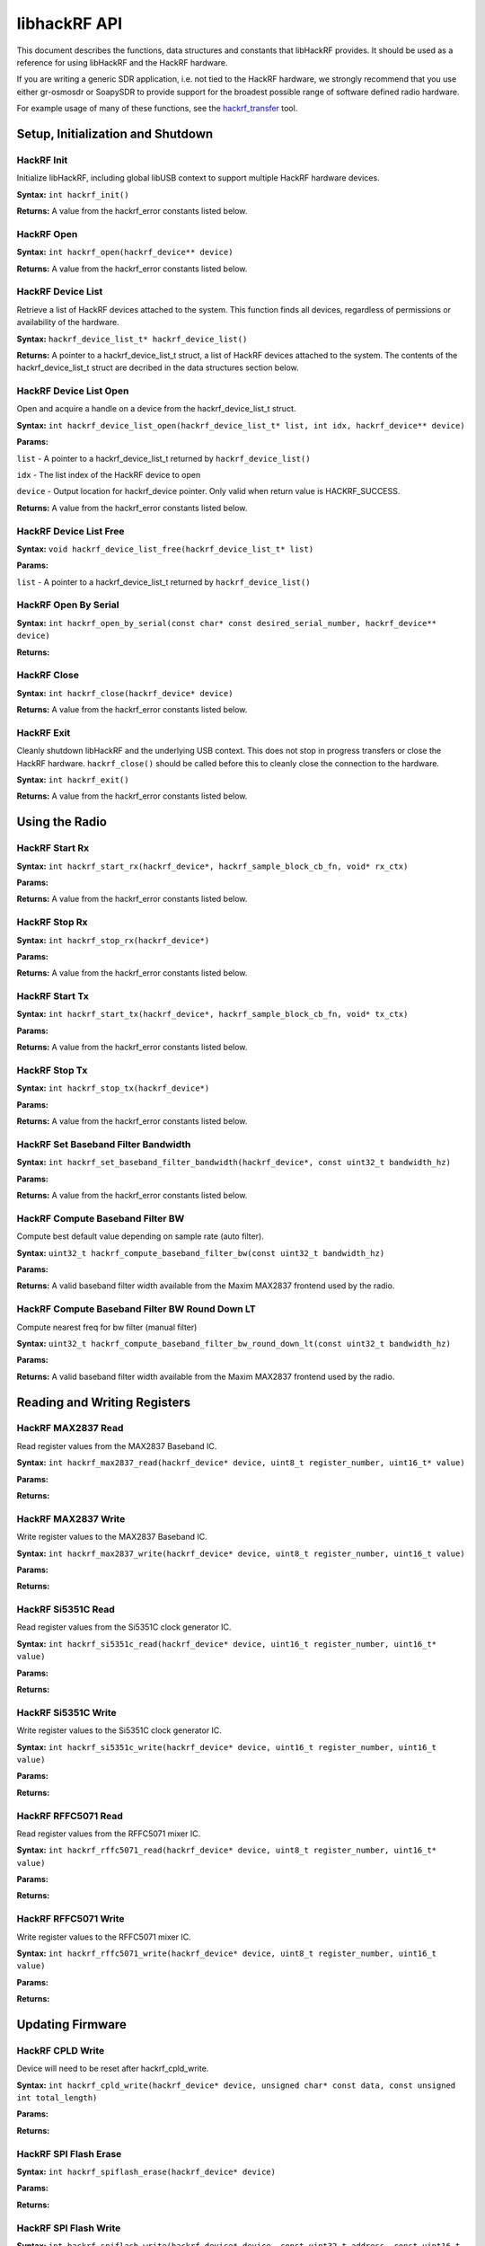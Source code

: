 ================================================
libhackRF API
================================================



This document describes the functions, data structures and constants that libHackRF provides. It should be used as a reference for using libHackRF and the HackRF hardware.

If you are writing a generic SDR application, i.e. not tied to the HackRF hardware, we strongly recommend that you use either gr-osmosdr or SoapySDR to provide support for the broadest possible range of software defined radio hardware.

For example usage of many of these functions, see the `hackrf_transfer <https://github.com/mossmann/hackrf/blob/master/host/hackrf-tools/src/hackrf_transfer.c>`__ tool.



Setup, Initialization and Shutdown
~~~~~~~~~~~~~~~~~~~~~~~~~~~~~~~~~~

HackRF Init
^^^^^^^^^^^

Initialize libHackRF, including global libUSB context to support multiple HackRF hardware devices.

**Syntax:** ``int hackrf_init()``

**Returns:** A value from the hackrf_error constants listed below.



HackRF Open
^^^^^^^^^^^

**Syntax:** ``int hackrf_open(hackrf_device** device)``

**Returns:** A value from the hackrf_error constants listed below.



HackRF Device List
^^^^^^^^^^^^^^^^^^

Retrieve a list of HackRF devices attached to the system. This function finds all devices, regardless of permissions or availability of the hardware.

**Syntax:** ``hackrf_device_list_t* hackrf_device_list()``

**Returns:** A pointer to a hackrf_device_list_t struct, a list of HackRF devices attached to the system. The contents of the hackrf_device_list_t struct are decribed in the data structures section below.




HackRF Device List Open
^^^^^^^^^^^^^^^^^^^^^^^

Open and acquire a handle on a device from the hackrf_device_list_t struct.

**Syntax:** ``int hackrf_device_list_open(hackrf_device_list_t* list, int idx, hackrf_device** device)``

**Params:**

``list`` - A pointer to a hackrf_device_list_t returned by ``hackrf_device_list()``

``idx`` - The list index of the HackRF device to open

``device`` - Output location for hackrf_device pointer. Only valid when return value is HACKRF_SUCCESS.

**Returns:** A value from the hackrf_error constants listed below.



HackRF Device List Free
^^^^^^^^^^^^^^^^^^^^^^^

**Syntax:** ``void hackrf_device_list_free(hackrf_device_list_t* list)``

**Params:**

``list`` - A pointer to a hackrf_device_list_t returned by ``hackrf_device_list()``




HackRF Open By Serial
^^^^^^^^^^^^^^^^^^^^^

**Syntax:** ``int hackrf_open_by_serial(const char* const desired_serial_number, hackrf_device** device)``

**Returns:**



HackRF Close
^^^^^^^^^^^^

**Syntax:** ``int hackrf_close(hackrf_device* device)``

**Returns:** A value from the hackrf_error constants listed below.



HackRF Exit
^^^^^^^^^^^

Cleanly shutdown libHackRF and the underlying USB context. This does not stop in progress transfers or close the HackRF hardware. ``hackrf_close()`` should be called before this to cleanly close the connection to the hardware.

**Syntax:** ``int hackrf_exit()``

**Returns:** A value from the hackrf_error constants listed below.



Using the Radio
~~~~~~~~~~~~~~~

HackRF Start Rx
^^^^^^^^^^^^^^^

**Syntax:** ``int hackrf_start_rx(hackrf_device*, hackrf_sample_block_cb_fn, void* rx_ctx)``

**Params:**

**Returns:** A value from the hackrf_error constants listed below.




HackRF Stop Rx
^^^^^^^^^^^^^^

**Syntax:** ``int hackrf_stop_rx(hackrf_device*)``

**Params:**

**Returns:** A value from the hackrf_error constants listed below.




HackRF Start Tx
^^^^^^^^^^^^^^^

**Syntax:** ``int hackrf_start_tx(hackrf_device*, hackrf_sample_block_cb_fn, void* tx_ctx)``

**Params:**

**Returns:** A value from the hackrf_error constants listed below.



HackRF Stop Tx
^^^^^^^^^^^^^^

**Syntax:** ``int hackrf_stop_tx(hackrf_device*)``

**Params:**

**Returns:** A value from the hackrf_error constants listed below.



HackRF Set Baseband Filter Bandwidth
^^^^^^^^^^^^^^^^^^^^^^^^^^^^^^^^^^^^

**Syntax:** ``int hackrf_set_baseband_filter_bandwidth(hackrf_device*, const uint32_t bandwidth_hz)``

**Params:**

**Returns:** A value from the hackrf_error constants listed below.



HackRF Compute Baseband Filter BW
^^^^^^^^^^^^^^^^^^^^^^^^^^^^^^^^^

Compute best default value depending on sample rate (auto filter).

**Syntax:** ``uint32_t hackrf_compute_baseband_filter_bw(const uint32_t bandwidth_hz)``

**Params:**

**Returns:** A valid baseband filter width available from the Maxim MAX2837 frontend used by the radio.




HackRF Compute Baseband Filter BW Round Down LT
^^^^^^^^^^^^^^^^^^^^^^^^^^^^^^^^^^^^^^^^^^^^^^^

Compute nearest freq for bw filter (manual filter)

**Syntax:** ``uint32_t hackrf_compute_baseband_filter_bw_round_down_lt(const uint32_t bandwidth_hz)``

**Params:**

**Returns:** A valid baseband filter width available from the Maxim MAX2837 frontend used by the radio.



Reading and Writing Registers
~~~~~~~~~~~~~~~~~~~~~~~~~~~~~


HackRF MAX2837 Read
^^^^^^^^^^^^^^^^^^^

Read register values from the MAX2837 Baseband IC.

**Syntax:** ``int hackrf_max2837_read(hackrf_device* device, uint8_t register_number, uint16_t* value)``

**Params:**

**Returns:**



HackRF MAX2837 Write
^^^^^^^^^^^^^^^^^^^^

Write register values to the MAX2837 Baseband IC.

**Syntax:** ``int hackrf_max2837_write(hackrf_device* device, uint8_t register_number, uint16_t value)``

**Params:**

**Returns:**



HackRF Si5351C Read
^^^^^^^^^^^^^^^^^^^

Read register values from the Si5351C clock generator IC.

**Syntax:** ``int hackrf_si5351c_read(hackrf_device* device, uint16_t register_number, uint16_t* value)``

**Params:**

**Returns:**



HackRF Si5351C Write
^^^^^^^^^^^^^^^^^^^^

Write register values to the Si5351C clock generator IC.

**Syntax:** ``int hackrf_si5351c_write(hackrf_device* device, uint16_t register_number, uint16_t value)``

**Params:**

**Returns:**



HackRF RFFC5071 Read
^^^^^^^^^^^^^^^^^^^^

Read register values from the RFFC5071 mixer IC.

**Syntax:** ``int hackrf_rffc5071_read(hackrf_device* device, uint8_t register_number, uint16_t* value)``

**Params:**

**Returns:**



HackRF RFFC5071 Write
^^^^^^^^^^^^^^^^^^^^^

Write register values to the RFFC5071 mixer IC.

**Syntax:** ``int hackrf_rffc5071_write(hackrf_device* device, uint8_t register_number, uint16_t value)``

**Params:**

**Returns:**



Updating Firmware
~~~~~~~~~~~~~~~~~

HackRF CPLD Write
^^^^^^^^^^^^^^^^^

Device will need to be reset after hackrf_cpld_write.

**Syntax:** ``int hackrf_cpld_write(hackrf_device* device, unsigned char* const data, const unsigned int total_length)``

**Params:**

**Returns:**




HackRF SPI Flash Erase
^^^^^^^^^^^^^^^^^^^^^^

**Syntax:** ``int hackrf_spiflash_erase(hackrf_device* device)``

**Params:**

**Returns:**



HackRF SPI Flash Write
^^^^^^^^^^^^^^^^^^^^^^

**Syntax:** ``int hackrf_spiflash_write(hackrf_device* device, const uint32_t address, const uint16_t length, unsigned char* const data)``

**Params:**

**Returns:**



HackRF SPI Flash Read
^^^^^^^^^^^^^^^^^^^^^

**Syntax:** ``int hackrf_spiflash_read(hackrf_device* device, const uint32_t address, const uint16_t length, unsigned char* data)``

**Params:**

**Returns:**



Board Identifiers
~~~~~~~~~~~~~~~~~

HackRF Board ID Read
^^^^^^^^^^^^^^^^^^^^

**Syntax:** ``int hackrf_board_id_read(hackrf_device* device, uint8_t* value)``

**Params:**

**Returns:**



HackRF Version String Read
^^^^^^^^^^^^^^^^^^^^^^^^^^

**Syntax:** ``int hackrf_version_string_read(hackrf_device* device, char* version, uint8_t length)``

**Params:**

**Returns:**



HackRF Board Part ID Serial Number Read
^^^^^^^^^^^^^^^^^^^^^^^^^^^^^^^^^^^^^^^

**Syntax:** ``int hackrf_board_partid_serialno_read(hackrf_device* device, read_partid_serialno_t* read_partid_serialno)``

**Params:**

**Returns:**



Miscellaneous
~~~~~~~~~~~~~

HackRF Error Name
^^^^^^^^^^^^^^^^^

**Syntax:** ``const char* hackrf_error_name(enum hackrf_error errcode)``

**Params:**

**Returns:**



HackRF Board ID Name
^^^^^^^^^^^^^^^^^^^^

**Syntax:** ``const char* hackrf_board_id_name(enum hackrf_board_id board_id)``

**Params:**

**Returns:**



HackRF USB Board ID Name
^^^^^^^^^^^^^^^^^^^^^^^^

**Syntax:** ``const char* hackrf_usb_board_id_name(enum hackrf_usb_board_id usb_board_id)``

**Params:**

**Returns:**



HackRF Filter Path Name
^^^^^^^^^^^^^^^^^^^^^^^

**Syntax:** ``const char* hackrf_filter_path_name(const enum rf_path_filter path)``

**Params:**

**Returns:**



Data Structures
~~~~~~~~~~~~~~~

``typedef struct hackrf_device hackrf_device``

.. code-block :: sh

	typedef struct {
		hackrf_device* device;
		uint8_t* buffer;
		int buffer_length;
		int valid_length;
		void* rx_ctx;
		void* tx_ctx;
	} hackrf_transfer;

.. code-block :: sh

	typedef struct {
		uint32_t part_id[2];
		uint32_t serial_no[4];
	} read_partid_serialno_t;

.. code-block :: sh

	typedef struct {
		char **serial_numbers;
		enum hackrf_usb_board_id *usb_board_ids;
		int *usb_device_index;
		int devicecount;
		
		void **usb_devices;
		int usb_devicecount;
	} hackrf_device_list_t;

``typedef int (*hackrf_sample_block_cb_fn)(hackrf_transfer* transfer)``



Enumerations
~~~~~~~~~~~~

Supported board versions
^^^^^^^^^^^^^^^^^^^^^^^^

These values identify the board type of the connected hardware. This value can be used as an indicator of capabilities, such as frequency range, bandwidth or antenna port power.

.. list-table :: 
  :header-rows: 1
  :widths: 1 1 1 1 

  * - Board 	
    - Frequency range 	
    - Bandwidth 	
    - Antenna port power
  * - HackRF One 	
    - 1MHz - 6Ghz 	
    - 20MHz 	
    - Yes
  * - Jawbreaker 	
    - 10MHz - 6GHz 	
    - 20MHz 	
    - No
  * - Rad1o 	
    - 50MHz - 4GHz 	
    - 20MHz 	
    - Unknown
  * - Jellybean 	
    - N/A 	
    - 20MHz 	
    - No

Most boards will identify as HackRF One, Jawbreaker or Rad1o. Jellybean was a pre-production revision of HackRF. No hardware device should intentionally report itself with an invalid board ID.

.. code-block :: sh

	enum hackrf_board_id {
		BOARD_ID_JELLYBEAN  = 0,
		BOARD_ID_JAWBREAKER = 1,
		BOARD_ID_HACKRF_ONE = 2,
		BOARD_ID_RAD1O = 3,
		BOARD_ID_INVALID = 0xFF,
	};



USB Product IDs
^^^^^^^^^^^^^^^

.. code-block :: sh

	enum hackrf_usb_board_id {
		USB_BOARD_ID_JAWBREAKER = 0x604B,
		USB_BOARD_ID_HACKRF_ONE = 0x6089,
		USB_BOARD_ID_RAD1O = 0xCC15,
		USB_BOARD_ID_INVALID = 0xFFFF,
	};



Transceiver Mode
^^^^^^^^^^^^^^^^

HackRF can operate in three main transceiver modes, Receive, Transmit and Signal Source. There is also a CPLD update mode which is used to write firmware images to the CPLD.

The transceiver mode can be changed with ``hackrf_set_transceiver_mode`` with the value parameter set to one of the following:

.. code-block:: sh

	enum transceiver_mode_t {
		TRANSCEIVER_MODE_OFF = 0,
		TRANSCEIVER_MODE_RX = 1,
		TRANSCEIVER_MODE_TX = 2,
		TRANSCEIVER_MODE_SS = 3,
		TRANSCEIVER_MODE_CPLD_UPDATE = 4
	};

Receive mode (TRANSCEIVER_MODE_RX) is used to stream samples from the radio to the host system. Use ``hackrf_set_freq`` to set the center frequency of receiver and ``hackrf_set_sample_rate`` to set the sample rate (effective bandwidth).

Transmit mode (TRANSCEIVER_MODE_TX) is used to stream samples from the host to the radio.

See `hackrf_transfer <https://github.com/mossmann/hackrf/blob/master/host/hackrf-tools/src/hackrf_transfer.c>`__ for an example of setting transmit and receive mode and transferring data over USB.



Function return values
^^^^^^^^^^^^^^^^^^^^^^

.. code-block::sh

	enum hackrf_error {
		HACKRF_SUCCESS = 0,
		HACKRF_TRUE = 1,
		HACKRF_ERROR_INVALID_PARAM = -2,
		HACKRF_ERROR_NOT_FOUND = -5,
		HACKRF_ERROR_BUSY = -6,
		HACKRF_ERROR_NO_MEM = -11,
		HACKRF_ERROR_LIBUSB = -1000,
		HACKRF_ERROR_THREAD = -1001,
		HACKRF_ERROR_STREAMING_THREAD_ERR = -1002,
		HACKRF_ERROR_STREAMING_STOPPED = -1003,
		HACKRF_ERROR_STREAMING_EXIT_CALLED = -1004,
		HACKRF_ERROR_OTHER = -9999,
	};



RF Filter Path
^^^^^^^^^^^^^^

.. code-block:: sh

	enum rf_path_filter {
		RF_PATH_FILTER_BYPASS = 0,
		RF_PATH_FILTER_LOW_PASS = 1,
		RF_PATH_FILTER_HIGH_PASS = 2,
	};
